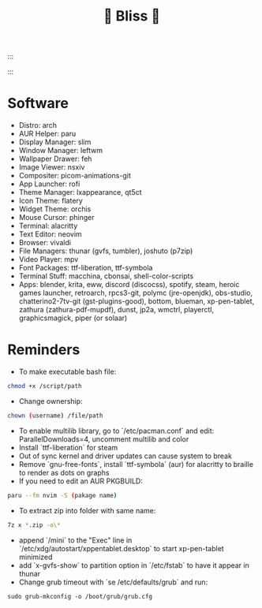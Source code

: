 :::
#+TITLE: 🌸 Bliss 🌸
:::
[[https://user-images.githubusercontent.com/13358601/221479020-b8ecb8c6-ae86-468d-890f-d337314a849e.png]]
* Software
- Distro: arch
- AUR Helper: paru
- Display Manager: slim
- Window Manager: leftwm
- Wallpaper Drawer: feh
- Image Viewer: nsxiv
- Compositer: picom-animations-git
- App Launcher: rofi
- Theme Manager: lxappearance, qt5ct
- Icon Theme: flatery
- Widget Theme: orchis
- Mouse Cursor: phinger
- Terminal: alacritty
- Text Editor: neovim
- Browser: vivaldi
- File Managers: thunar (gvfs, tumbler), joshuto (p7zip)
- Video Player: mpv
- Font Packages: ttf-liberation, ttf-symbola
- Terminal Stuff: macchina, cbonsai, shell-color-scripts
- Apps: blender, krita, eww, discord (discocss), spotify, steam, heroic games launcher, retroarch, rpcs3-git, polymc (jre-openjdk), obs-studio, chatterino2-7tv-git (gst-plugins-good), bottom, blueman, xp-pen-tablet, zathura (zathura-pdf-mupdf), dunst, jp2a, wmctrl, playerctl, graphicsmagick, piper (or solaar)
* Reminders
- To make executable bash file:
#+begin_src bash
chmod +x /script/path
#+end_src
- Change ownership:
#+begin_src bash
chown (username) /file/path
#+end_src
- To enable multilib library, go to `/etc/pacman.conf` and edit: ParallelDownloads=4, uncomment multilib and color
- Install `ttf-liberation` for steam
- Out of sync kernel and driver updates can cause system to break
- Remove `gnu-free-fonts`, install `ttf-symbola` (aur) for alacritty to braille to render as dots on graphs
- If you need to edit an AUR PKGBUILD:
#+begin_src bash
paru --fm nvim -S (pakage name)
#+end_src
- To extract zip into folder with same name:
#+begin_src bash
7z x *.zip -o\*
#+end_src
- append `/mini` to the "Exec" line in `/etc/xdg/autostart/xppentablet.desktop` to start xp-pen-tablet minimized
- add `x-gvfs-show` to partition option in `/etc/fstab` to have it appear in thunar
- Change grub timeout with `se /etc/defaults/grub` and run:
#+begin_src
sudo grub-mkconfig -o /boot/grub/grub.cfg
#+end_src 
